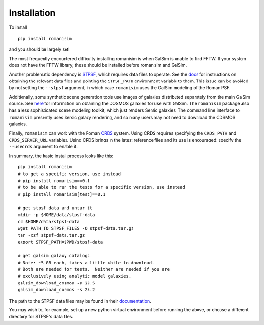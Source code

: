 Installation
============

To install ::

    pip install romanisim

and you should be largely set!

The most frequently encountered difficulty installing romanisim is
when GalSim is unable to find FFTW.  If your system does not have the
FFTW library, these should be installed before romanisim and GalSim.

Another problematic dependency is `STPSF
<https://stpsf.readthedocs.io>`_, which requires data files to
operate.  See the `docs
<https://stpsf.readthedocs.io/en/latest/installation.html#installing-the-required-data-files>`_
for instructions on obtaining the relevant data files and pointing the
``STPSF_PATH`` environment variable to them.  This issue can be
avoided by not setting the ``--stpsf`` argument, in which case
``romanisim`` uses the GalSim modeling of the Roman PSF.

Additionally, some synthetic scene generation tools use images of galaxies
distributed separately from the main GalSim source.  See `here
<https://galsim-developers.github.io/GalSim/_build/html/real_gal.html#downloading-the-cosmos-catalog>`_
for information on obtaining the COSMOS galaxies for use with GalSim.
The ``romanisim`` package also has a less sophisticated scene modeling
toolkit, which just renders Sersic galaxies.  The command line
interface to ``romanisim`` presently uses Sersic galaxy
rendering, and so many users may not need to download the COSMOS galaxies.

Finally, ``romanisim`` can work with the Roman `CRDS
<https://github.com/spacetelescope/crds>`_ system.
Using CRDS requires specifying the ``CRDS_PATH`` and
``CRDS_SERVER_URL`` variables.  Using CRDS brings in the latest
reference files and its use is encouraged; specify the
``--usecrds`` argument to enable it.

In summary, the basic install process looks like this::

    pip install romanisim
    # to get a specific version, use instead
    # pip install romanisim==0.1
    # to be able to run the tests for a specific version, use instead
    # pip install romanisim[test]==0.1

    # get stpsf data and untar it
    mkdir -p $HOME/data/stpsf-data
    cd $HOME/data/stpsf-data
    wget PATH_TO_STPSF_FILES -O stpsf-data.tar.gz
    tar -xzf stpsf-data.tar.gz
    export STPSF_PATH=$PWD/stpsf-data

    # get galsim galaxy catalogs
    # Note: ~5 GB each, takes a little while to download.
    # Both are needed for tests.  Neither are needed if you are
    # exclusively using analytic model galaxies.
    galsim_download_cosmos -s 23.5
    galsim_download_cosmos -s 25.2

The path to the STPSF data files may be found in their `documentation <https://stpsf.readthedocs.io/en/latest/installation.html>`_.

You may wish to, for example, set up a new python virtual environment
before running the above, or choose a different directory for
STPSF's data files.

